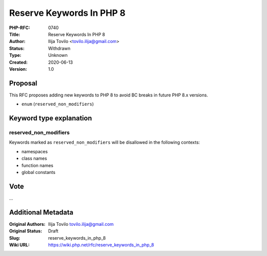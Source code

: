 Reserve Keywords In PHP 8
=========================

:PHP-RFC: 0740
:Title: Reserve Keywords In PHP 8
:Author: Ilija Tovilo <tovilo.ilija@gmail.com>
:Status: Withdrawn
:Type: Unknown
:Created: 2020-06-13
:Version: 1.0

Proposal
--------

This RFC proposes adding new keywords to PHP 8 to avoid BC breaks in
future PHP 8.x versions.

-  ``enum`` (``reserved_non_modifiers``)

Keyword type explanation
------------------------

reserved_non_modifiers
~~~~~~~~~~~~~~~~~~~~~~

Keywords marked as ``reserved_non_modifiers`` will be disallowed in the
following contexts:

-  namespaces
-  class names
-  function names
-  global constants

Vote
----

...

Additional Metadata
-------------------

:Original Authors: Ilija Tovilo tovilo.ilija@gmail.com
:Original Status: Draft
:Slug: reserve_keywords_in_php_8
:Wiki URL: https://wiki.php.net/rfc/reserve_keywords_in_php_8
